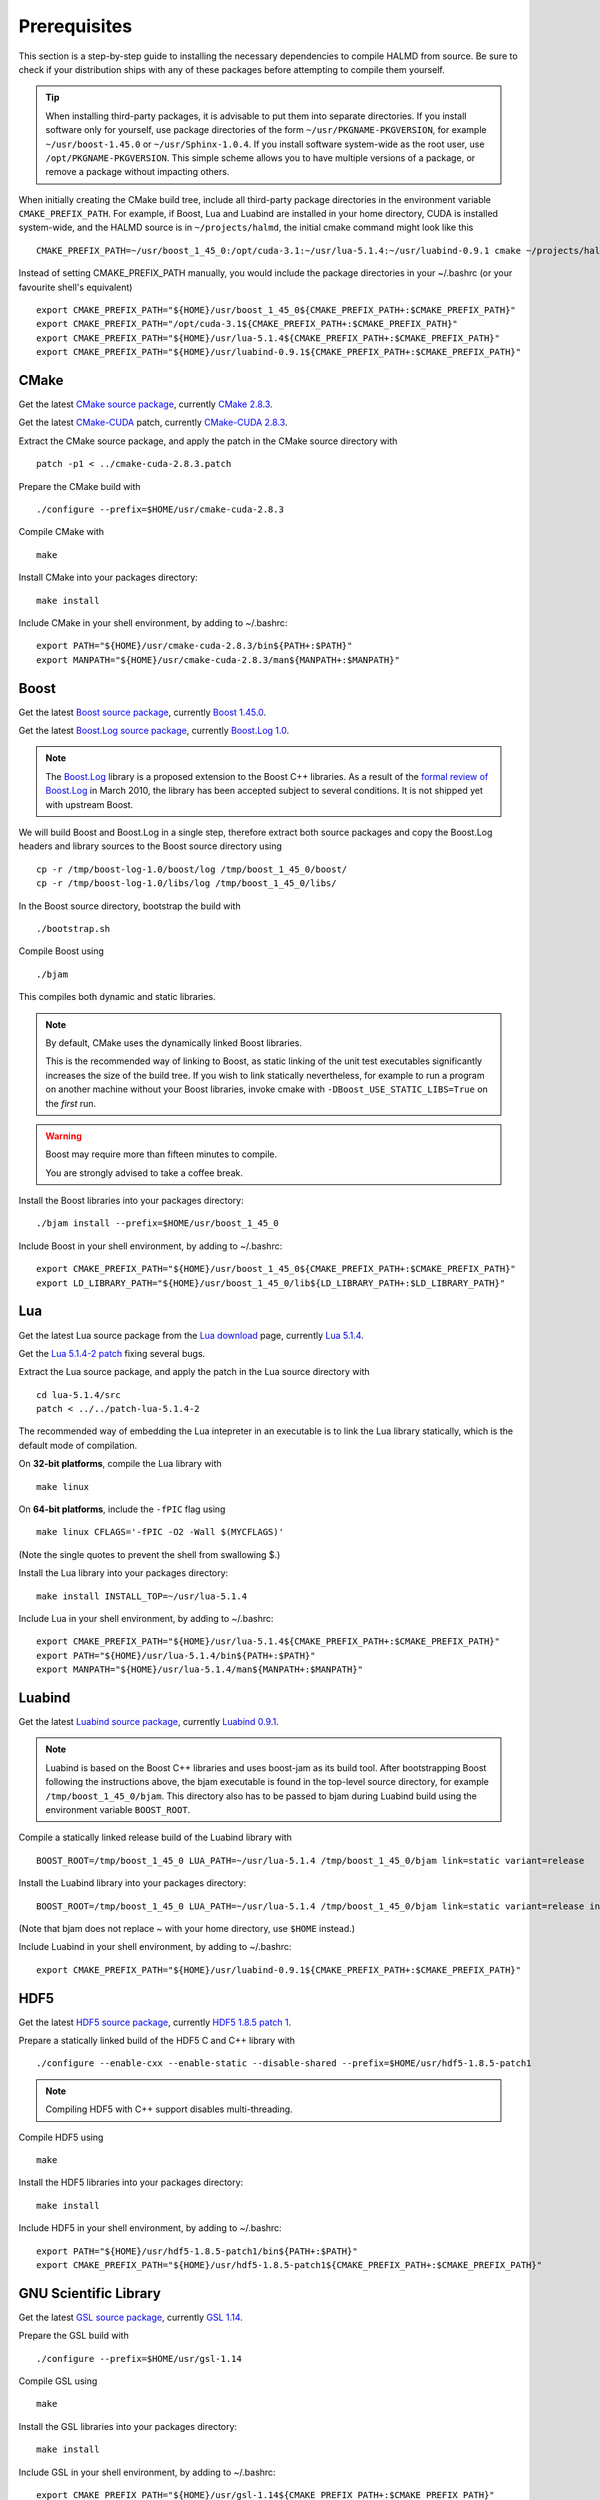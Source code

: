 Prerequisites
=============

This section is a step-by-step guide to installing the necessary dependencies to
compile HALMD from source. Be sure to check if your distribution ships with any
of these packages before attempting to compile them yourself.

.. tip::

   When installing third-party packages, it is advisable to put them into
   separate directories. If you install software only for yourself, use package
   directories of the form ``~/usr/PKGNAME-PKGVERSION``, for example
   ``~/usr/boost-1.45.0`` or ``~/usr/Sphinx-1.0.4``. If you install software
   system-wide as the root user, use ``/opt/PKGNAME-PKGVERSION``.
   This simple scheme allows you to have multiple versions of a package, or
   remove a package without impacting others.

When initially creating the CMake build tree, include all third-party package
directories in the environment variable ``CMAKE_PREFIX_PATH``.
For example, if Boost, Lua and Luabind are installed in your home directory,
CUDA is installed system-wide, and the HALMD source is in ``~/projects/halmd``,
the initial cmake command might look like this ::

   CMAKE_PREFIX_PATH=~/usr/boost_1_45_0:/opt/cuda-3.1:~/usr/lua-5.1.4:~/usr/luabind-0.9.1 cmake ~/projects/halmd

Instead of setting CMAKE_PREFIX_PATH manually, you would include the package directories in your ~/.bashrc (or your favourite shell's equivalent) ::

   export CMAKE_PREFIX_PATH="${HOME}/usr/boost_1_45_0${CMAKE_PREFIX_PATH+:$CMAKE_PREFIX_PATH}"
   export CMAKE_PREFIX_PATH="/opt/cuda-3.1${CMAKE_PREFIX_PATH+:$CMAKE_PREFIX_PATH}"
   export CMAKE_PREFIX_PATH="${HOME}/usr/lua-5.1.4${CMAKE_PREFIX_PATH+:$CMAKE_PREFIX_PATH}"
   export CMAKE_PREFIX_PATH="${HOME}/usr/luabind-0.9.1${CMAKE_PREFIX_PATH+:$CMAKE_PREFIX_PATH}"


CMake
-----

Get the latest `CMake source package`_, currently `CMake 2.8.3`_.

Get the latest `CMake-CUDA`_ patch, currently `CMake-CUDA 2.8.3`_.

.. _CMake source package: http://cmake.org/cmake/resources/software.html

.. _CMake 2.8.3: http://www.cmake.org/files/v2.8/cmake-2.8.3.tar.gz

.. _CMake-CUDA: http://software.colberg.org/projects/cmake-cuda

.. _CMake-CUDA 2.8.3: http://software.colberg.org/attachments/download/7/cmake-cuda-2.8.3.patch

Extract the CMake source package, and apply the patch in the CMake source directory with ::

   patch -p1 < ../cmake-cuda-2.8.3.patch

Prepare the CMake build with ::

   ./configure --prefix=$HOME/usr/cmake-cuda-2.8.3

Compile CMake with ::

   make

Install CMake into your packages directory::

   make install

Include CMake in your shell environment, by adding to ~/.bashrc::

   export PATH="${HOME}/usr/cmake-cuda-2.8.3/bin${PATH+:$PATH}"
   export MANPATH="${HOME}/usr/cmake-cuda-2.8.3/man${MANPATH+:$MANPATH}"


Boost
-----

Get the latest `Boost source package`_, currently `Boost 1.45.0`_.

.. _Boost source package: http://www.boost.org/users/download
.. _Boost 1.45.0: http://sourceforge.net/projects/boost/files/boost/1.45.0/boost_1_45_0.tar.bz2

Get the latest `Boost.Log source package`_, currently `Boost.Log 1.0`_.

.. note::

   The `Boost.Log`_ library is a proposed extension to the Boost C++ libraries.
   As a result of the `formal review of Boost.Log`_ in March 2010, the library has
   been accepted subject to several conditions. It is not shipped yet with
   upstream Boost.

.. _Boost.Log source package: http://sourceforge.net/projects/boost-log/files
.. _Boost.Log 1.0: http://sourceforge.net/projects/boost-log/files/boost-log-1.0.zip
.. _Boost.Log: http://boost-log.sourceforge.net/
.. _formal review of Boost.Log: http://lists.boost.org/boost-announce/2010/03/0256.php

We will build Boost and Boost.Log in a single step, therefore extract both
source packages and copy the Boost.Log headers and library sources to the
Boost source directory using ::

   cp -r /tmp/boost-log-1.0/boost/log /tmp/boost_1_45_0/boost/
   cp -r /tmp/boost-log-1.0/libs/log /tmp/boost_1_45_0/libs/

In the Boost source directory, bootstrap the build with ::

   ./bootstrap.sh

Compile Boost using ::

   ./bjam

This compiles both dynamic and static libraries.

.. note:: By default, CMake uses the dynamically linked Boost libraries.

   This is the recommended way of linking to Boost, as static linking of
   the unit test executables significantly increases the size of the build
   tree. If you wish to link statically nevertheless, for example to run a
   program on another machine without your Boost libraries, invoke cmake
   with ``-DBoost_USE_STATIC_LIBS=True`` on the *first* run.

.. warning:: Boost may require more than fifteen minutes to compile.

   You are strongly advised to take a coffee break.

Install the Boost libraries into your packages directory::

   ./bjam install --prefix=$HOME/usr/boost_1_45_0

Include Boost in your shell environment, by adding to ~/.bashrc::

   export CMAKE_PREFIX_PATH="${HOME}/usr/boost_1_45_0${CMAKE_PREFIX_PATH+:$CMAKE_PREFIX_PATH}"
   export LD_LIBRARY_PATH="${HOME}/usr/boost_1_45_0/lib${LD_LIBRARY_PATH+:$LD_LIBRARY_PATH}"


Lua
---

Get the latest Lua source package from the `Lua download`_ page, currently `Lua 5.1.4`_.

Get the `Lua 5.1.4-2 patch`_ fixing several bugs.

.. _Lua download: http://www.lua.org/download.html
.. _Lua 5.1.4: http://www.lua.org/ftp/lua-5.1.4.tar.gz
.. _Lua 5.1.4-2 patch: http://www.lua.org/ftp/patch-lua-5.1.4-2

Extract the Lua source package, and apply the patch in the Lua source directory with ::

   cd lua-5.1.4/src
   patch < ../../patch-lua-5.1.4-2

The recommended way of embedding the Lua intepreter in an executable is to link
the Lua library statically, which is the default mode of compilation.

On **32-bit platforms**, compile the Lua library with ::

   make linux

On **64-bit platforms**, include the ``-fPIC`` flag using ::

   make linux CFLAGS='-fPIC -O2 -Wall $(MYCFLAGS)'

(Note the single quotes to prevent the shell from swallowing $.)

Install the Lua library into your packages directory::

   make install INSTALL_TOP=~/usr/lua-5.1.4

Include Lua in your shell environment, by adding to ~/.bashrc::

   export CMAKE_PREFIX_PATH="${HOME}/usr/lua-5.1.4${CMAKE_PREFIX_PATH+:$CMAKE_PREFIX_PATH}"
   export PATH="${HOME}/usr/lua-5.1.4/bin${PATH+:$PATH}"
   export MANPATH="${HOME}/usr/lua-5.1.4/man${MANPATH+:$MANPATH}"


Luabind
-------

Get the latest `Luabind source package`_, currently `Luabind 0.9.1`_.

.. _Luabind source package: http://sourceforge.net/projects/luabind/files/luabind
.. _Luabind 0.9.1: http://sourceforge.net/projects/luabind/files/luabind/0.9.1/luabind-0.9.1.tar.gz

.. note::

   Luabind is based on the Boost C++ libraries and uses boost-jam as its
   build tool. After bootstrapping Boost following the instructions above, the
   bjam executable is found in the top-level source directory, for example
   ``/tmp/boost_1_45_0/bjam``. This directory also has to be passed to bjam
   during Luabind build using the environment variable ``BOOST_ROOT``.

Compile a statically linked release build of the Luabind library with ::

   BOOST_ROOT=/tmp/boost_1_45_0 LUA_PATH=~/usr/lua-5.1.4 /tmp/boost_1_45_0/bjam link=static variant=release

Install the Luabind library into your packages directory::

   BOOST_ROOT=/tmp/boost_1_45_0 LUA_PATH=~/usr/lua-5.1.4 /tmp/boost_1_45_0/bjam link=static variant=release install --prefix=$HOME/usr/luabind-0.9.1

(Note that bjam does not replace ~ with your home directory, use ``$HOME`` instead.)

Include Luabind in your shell environment, by adding to ~/.bashrc::

   export CMAKE_PREFIX_PATH="${HOME}/usr/luabind-0.9.1${CMAKE_PREFIX_PATH+:$CMAKE_PREFIX_PATH}"


HDF5
----

Get the latest `HDF5 source package`_, currently `HDF5 1.8.5 patch 1`_.

.. _HDF5 source package: http://www.hdfgroup.org/HDF5/release/obtain5.html#obtain
.. _HDF5 1.8.5 patch 1: http://www.hdfgroup.org/ftp/HDF5/current/src/hdf5-1.8.5-patch1.tar.gz

Prepare a statically linked build of the HDF5 C and C++ library with ::

   ./configure --enable-cxx --enable-static --disable-shared --prefix=$HOME/usr/hdf5-1.8.5-patch1

.. note:: Compiling HDF5 with C++ support disables multi-threading.

Compile HDF5 using ::

   make

Install the HDF5 libraries into your packages directory::

   make install

Include HDF5 in your shell environment, by adding to ~/.bashrc::

   export PATH="${HOME}/usr/hdf5-1.8.5-patch1/bin${PATH+:$PATH}"
   export CMAKE_PREFIX_PATH="${HOME}/usr/hdf5-1.8.5-patch1${CMAKE_PREFIX_PATH+:$CMAKE_PREFIX_PATH}"


GNU Scientific Library
----------------------

Get the latest `GSL source package`_, currently `GSL 1.14`_.

.. _GSL source package: http://www.gnu.org/software/gsl/
.. _GSL 1.14: http://ftpmirror.gnu.org/gsl/gsl-1.14.tar.gz

Prepare the GSL build with ::

   ./configure --prefix=$HOME/usr/gsl-1.14

Compile GSL using ::

   make

Install the GSL libraries into your packages directory::

   make install

Include GSL in your shell environment, by adding to ~/.bashrc::

   export CMAKE_PREFIX_PATH="${HOME}/usr/gsl-1.14${CMAKE_PREFIX_PATH+:$CMAKE_PREFIX_PATH}"
   export LD_LIBRARY_PATH="${HOME}/usr/gsl-1.14/lib${LD_LIBRARY_PATH+:$LD_LIBRARY_PATH}"
   export PATH="${HOME}/usr/gsl-1.14/bin${PATH+:$PATH}"
   export MANPATH="${HOME}/usr/gsl-1.14/share/man${MANPATH+:$MANPATH}"


NVIDIA CUDA toolkit
-------------------

Sphinx
------

Get the latest `Sphinx source package`_, currently `Sphinx 1.0.7`_.

.. _Sphinx source package: http://pypi.python.org/pypi/Sphinx
.. _Sphinx 1.0.7: http://pypi.python.org/packages/source/S/Sphinx/Sphinx-1.0.7.tar.gz

Query your Python version ::

   python -V

Create a package directory for Sphinx using the Python major and minor version ::

   mkdir -p $HOME/usr/Sphinx-1.0.7/lib/python2.5/site-packages

Add the package directory to the PYTHON_PATH environment variable ::

   export PYTHONPATH="${HOME}/usr/Sphinx-1.0.7/lib/python2.5/site-packages${PYTHONPATH+:$PYTHONPATH}"

Install Sphinx into your packages directory ::

   python setup.py install --prefix=$HOME/usr/Sphinx-1.0.7

Include Sphinx in your shell environment, by adding to ~/.bashrc::

   export PATH="${HOME}/usr/Sphinx-1.0.7/bin${PATH+:$PATH}"
   export PYTHONPATH="${HOME}/usr/Sphinx-1.0.7/lib/python2.5/site-packages${PYTHONPATH+:$PYTHONPATH}"

